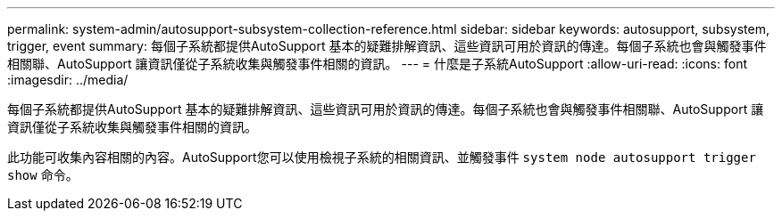 ---
permalink: system-admin/autosupport-subsystem-collection-reference.html 
sidebar: sidebar 
keywords: autosupport, subsystem, trigger, event 
summary: 每個子系統都提供AutoSupport 基本的疑難排解資訊、這些資訊可用於資訊的傳達。每個子系統也會與觸發事件相關聯、AutoSupport 讓資訊僅從子系統收集與觸發事件相關的資訊。 
---
= 什麼是子系統AutoSupport
:allow-uri-read: 
:icons: font
:imagesdir: ../media/


[role="lead"]
每個子系統都提供AutoSupport 基本的疑難排解資訊、這些資訊可用於資訊的傳達。每個子系統也會與觸發事件相關聯、AutoSupport 讓資訊僅從子系統收集與觸發事件相關的資訊。

此功能可收集內容相關的內容。AutoSupport您可以使用檢視子系統的相關資訊、並觸發事件 `system node autosupport trigger show` 命令。
